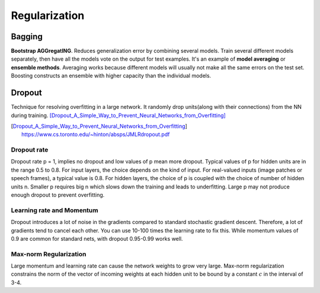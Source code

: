 ==============
Regularization
==============



Bagging
=======

.. role:: red

**Bootstrap AGGregatING**. Reduces generalization error by combining several models. Train several different models separately, then have all the models vote on the output for test examples. It's an example of **model averaging** or **ensemble methods**. Averaging works because different models will usually not make all the same errors on the test set. :red:`Boosting constructs an ensemble with higher capacity than the individual models.`

Dropout
=======
Technique for resolving overfitting in a large network. It randomly drop units(along with their connections) from the NN during training. [Dropout_A_Simple_Way_to_Prevent_Neural_Networks_from_Overfitting]_

.. [Dropout_A_Simple_Way_to_Prevent_Neural_Networks_from_Overfitting] https://www.cs.toronto.edu/~hinton/absps/JMLRdropout.pdf


Dropout rate
############
Dropout rate p = 1, implies no dropout and low values of p mean more dropout. Typical values of p for hidden units are in the range 0.5 to 0.8. For input layers, the choice depends on the kind of input. For real-valued inputs (image patches or speech frames), a typical value is 0.8. For hidden layers, the choice of p is coupled with the choice of number of hidden units n. Smaller p requires big n which slows down the training and leads to underfitting. Large p may not produce enough dropout to prevent overfitting.

Learning rate and Momentum
##########################
Dropout introduces a lot of noise in the gradients compared to standard stochastic gradient descent. Therefore, a lot of gradients tend to cancel each other. You can use 10-100 times the learning rate to fix this. While momentum values of 0.9 are common for standard nets, with dropout 0.95-0.99 works well.

Max-norm Regularization
#######################
Large momentum and learning rate can cause the network weights to grow very large. Max-norm regularization constrains the norm of the vector of incoming weights at each hidden unit to be bound by a constant :math:`c` in the interval of 3-4.
